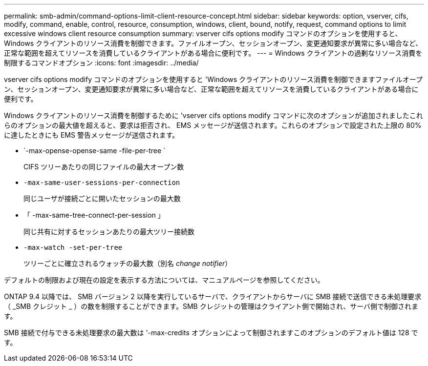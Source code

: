---
permalink: smb-admin/command-options-limit-client-resource-concept.html 
sidebar: sidebar 
keywords: option, vserver, cifs, modify, command, enable, control, resource, consumption, windows, client, bound, notify, request, command options to limit excessive windows client resource consumption 
summary: vserver cifs options modify コマンドのオプションを使用すると、 Windows クライアントのリソース消費を制御できます。ファイルオープン、セッションオープン、変更通知要求が異常に多い場合など、正常な範囲を超えてリソースを消費しているクライアントがある場合に便利です。 
---
= Windows クライアントの過剰なリソース消費を制限するコマンドオプション
:icons: font
:imagesdir: ../media/


[role="lead"]
vserver cifs options modify コマンドのオプションを使用すると 'Windows クライアントのリソース消費を制御できますファイルオープン、セッションオープン、変更通知要求が異常に多い場合など、正常な範囲を超えてリソースを消費しているクライアントがある場合に便利です。

Windows クライアントのリソース消費を制御するために 'vserver cifs options modify コマンドに次のオプションが追加されましたこれらのオプションの最大値を超えると、要求は拒否され、 EMS メッセージが送信されます。これらのオプションで設定された上限の 80% に達したときにも EMS 警告メッセージが送信されます。

* `-max-opense-opense-same -file-per-tree `
+
CIFS ツリーあたりの同じファイルの最大オープン数

* `-max-same-user-sessions-per-connection`
+
同じユーザが接続ごとに開いたセッションの最大数

* 「 -max-same-tree-connect-per-session 」
+
同じ共有に対するセッションあたりの最大ツリー接続数

* `-max-watch -set-per-tree`
+
ツリーごとに確立されるウォッチの最大数（別名 _change notifier_）



デフォルトの制限および現在の設定を表示する方法については、マニュアルページを参照してください。

ONTAP 9.4 以降では、 SMB バージョン 2 以降を実行しているサーバで、クライアントからサーバに SMB 接続で送信できる未処理要求（ _SMB クレジット _ ）の数を制限することができます。SMB クレジットの管理はクライアント側で開始され、サーバ側で制御されます。

SMB 接続で付与できる未処理要求の最大数は '-max-credits オプションによって制御されますこのオプションのデフォルト値は 128 です。
